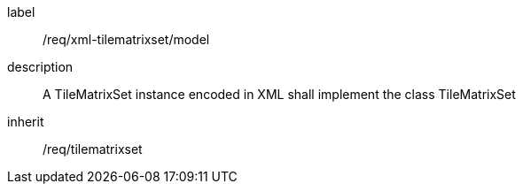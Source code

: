 
[[req_xml_tilematrixset_model]]
[requirement]
====
[%metadata]
label:: /req/xml-tilematrixset/model
description:: A TileMatrixSet instance encoded in XML shall implement the class TileMatrixSet
inherit:: /req/tilematrixset
====
